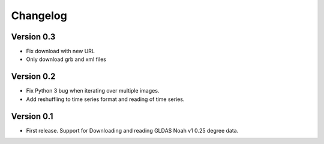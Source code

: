 =========
Changelog
=========

Version 0.3
===========

- Fix download with new URL
- Only download grb and xml files

Version 0.2
===========

- Fix Python 3 bug when iterating over multiple images.
- Add reshuffling to time series format and reading of time series.

Version 0.1
===========

- First release. Support for Downloading and reading GLDAS Noah v1 0.25 degree
  data.
